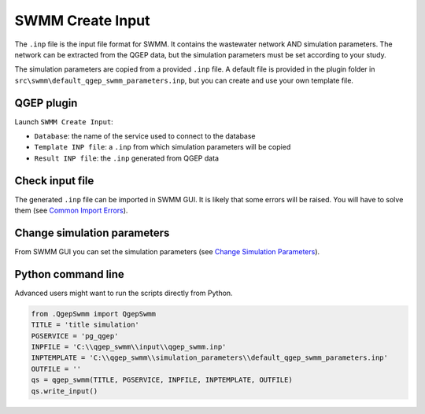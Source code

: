 .. _Create-Input:

SWMM Create Input
=================

The ``.inp`` file is the input file format for SWMM. It contains the wastewater network AND simulation parameters. The network can be extracted from the QGEP data, but the simulation parameters must be set according to your study.

The simulation parameters are copied from a provided ``.inp`` file. 
A default file is provided in the plugin folder in ``src\swmm\default_qgep_swmm_parameters.inp``, but you can create and use your own template file.

QGEP plugin
-----------

Launch ``SWMM Create Input``:

- ``Database``: the name of the service used to connect to the database
- ``Template INP file``: a ``.inp`` from which simulation parameters will be copied
- ``Result INP file``: the ``.inp`` generated from QGEP data

Check input file
----------------

The generated ``.inp`` file can be imported in SWMM GUI. It is likely that some errors will be raised. You will have to solve them (see `Common Import Errors <./Execute.html#common-import-errors>`_).


Change simulation parameters
----------------------------

From SWMM GUI you can set the simulation parameters (see `Change Simulation Parameters <./Change-simulation-parameters.html#change-simulation-parameters>`_).


Python command line
-------------------

Advanced users might want to run the scripts directly from Python. 

.. code :: python

	from .QgepSwmm import QgepSwmm
	TITLE = 'title simulation'
	PGSERVICE = 'pg_qgep'
	INPFILE = 'C:\\qgep_swmm\\input\\qgep_swmm.inp'
	INPTEMPLATE = 'C:\\qgep_swmm\\simulation_parameters\\default_qgep_swmm_parameters.inp'
	OUTFILE = ''
	qs = qgep_swmm(TITLE, PGSERVICE, INPFILE, INPTEMPLATE, OUTFILE)
	qs.write_input()

